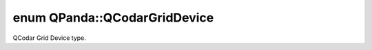 .. index:: pair: enum; QCodarGridDevice
.. _doxid-namespace_q_panda_1a5afaac3cd1651ac2f627fa78bd2d4f6c:

enum QPanda::QCodarGridDevice
=============================

QCodar Grid Device type.

.. ref-code-block:: cpp
	:class: doxyrest-overview-code-block

	#include <QCodarMatch.h>

	enum QCodarGridDevice
	{
	    :target:`IBM_Q20_TOKYO<doxid-namespace_q_panda_1a5afaac3cd1651ac2f627fa78bd2d4f6ca6918bba5d25595714ac32be7ea0c6454>`  = 0,
	    :target:`IBM_Q53<doxid-namespace_q_panda_1a5afaac3cd1651ac2f627fa78bd2d4f6ca275042d22fafd9f007bdfb5a73762724>`,
	    :target:`GOOGLE_Q54<doxid-namespace_q_panda_1a5afaac3cd1651ac2f627fa78bd2d4f6cad65bd64375074d47983cec3700d3d394>`,
	    :target:`SIMPLE_TYPE<doxid-namespace_q_panda_1a5afaac3cd1651ac2f627fa78bd2d4f6cad108e64246335da7de42f57f88de0534>`,
	    :target:`ORIGIN_VIRTUAL<doxid-namespace_q_panda_1a5afaac3cd1651ac2f627fa78bd2d4f6cabdde0cf0af97b63b08dd689b928d9f40>`,
	};

